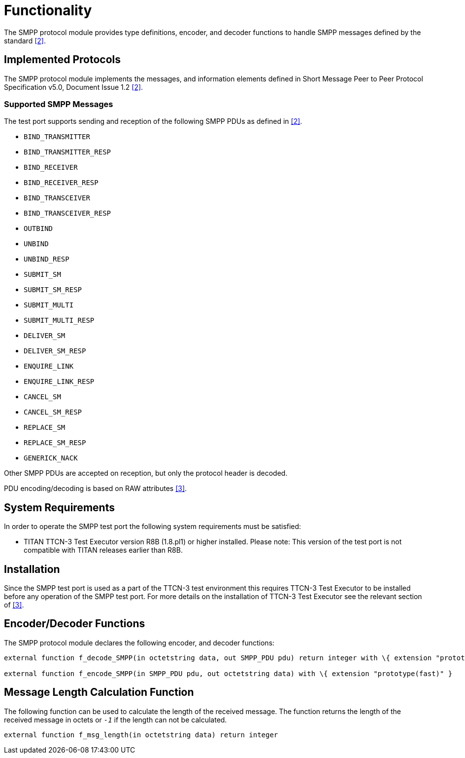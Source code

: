 = Functionality

The SMPP protocol module provides type definitions, encoder, and decoder functions to handle SMPP messages defined by the standard <<2-references.adoc#_2, [2]>>.

== Implemented Protocols

The SMPP protocol module implements the messages, and information elements defined in Short Message Peer to Peer Protocol Specification v5.0, Document Issue 1.2 <<2-references.adoc#_2, [2]>>.

=== Supported SMPP Messages

The test port supports sending and reception of the following SMPP PDUs as defined in <<2-references.adoc#_2, [2]>>.

* `BIND_TRANSMITTER`
* `BIND_TRANSMITTER_RESP`
* `BIND_RECEIVER`
* `BIND_RECEIVER_RESP`
* `BIND_TRANSCEIVER`
* `BIND_TRANSCEIVER_RESP`
* `OUTBIND`
* `UNBIND`
* `UNBIND_RESP`
* `SUBMIT_SM`
* `SUBMIT_SM_RESP`
* `SUBMIT_MULTI`
* `SUBMIT_MULTI_RESP`
* `DELIVER_SM`
* `DELIVER_SM_RESP`
* `ENQUIRE_LINK`
* `ENQUIRE_LINK_RESP`
* `CANCEL_SM`
* `CANCEL_SM_RESP`
* `REPLACE_SM`
* `REPLACE_SM_RESP`
* `GENERICK_NACK`

Other SMPP PDUs are accepted on reception, but only the protocol header is decoded.

PDU encoding/decoding is based on RAW attributes <<2-references.adoc#_3, [3]>>.

== System Requirements

In order to operate the SMPP test port the following system requirements must be satisfied:

* TITAN TTCN-3 Test Executor version R8B (1.8.pl1) or higher installed. Please note: This version of the test port is not compatible with TITAN releases earlier than R8B.

== Installation

Since the SMPP test port is used as a part of the TTCN-3 test environment this requires TTCN-3 Test Executor to be installed before any operation of the SMPP test port. For more details on the installation of TTCN-3 Test Executor see the relevant section of <<2-references.adoc#_3, [3]>>.

== Encoder/Decoder Functions

The SMPP protocol module declares the following encoder, and decoder functions:

[source]
----
external function f_decode_SMPP(in octetstring data, out SMPP_PDU pdu) return integer with \{ extension "prototype(backtrack)" }

external function f_encode_SMPP(in SMPP_PDU pdu, out octetstring data) with \{ extension "prototype(fast)" }
----

== Message Length Calculation Function

The following function can be used to calculate the length of the received message. The function returns the length of the received message in octets or `_-1_` if the length can not be calculated.

[source]
external function f_msg_length(in octetstring data) return integer
